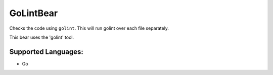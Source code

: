**GoLintBear**
==============

Checks the code using ``golint``. This will run golint over each file
separately.

This bear uses the 'golint' tool.

Supported Languages:
-----

* Go

